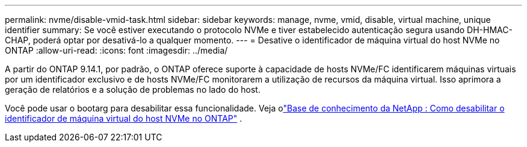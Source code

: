---
permalink: nvme/disable-vmid-task.html 
sidebar: sidebar 
keywords: manage, nvme, vmid, disable, virtual machine,  unique identifier 
summary: Se você estiver executando o protocolo NVMe e tiver estabelecido autenticação segura usando DH-HMAC-CHAP, poderá optar por desativá-lo a qualquer momento. 
---
= Desative o identificador de máquina virtual do host NVMe no ONTAP
:allow-uri-read: 
:icons: font
:imagesdir: ../media/


[role="lead"]
A partir do ONTAP 9.14.1, por padrão, o ONTAP oferece suporte à capacidade de hosts NVMe/FC identificarem máquinas virtuais por um identificador exclusivo e de hosts NVMe/FC monitorarem a utilização de recursos da máquina virtual. Isso aprimora a geração de relatórios e a solução de problemas no lado do host.

Você pode usar o bootarg para desabilitar essa funcionalidade. Veja olink:https://kb.netapp.com/on-prem/ontap/da/SAN/SAN-KBs/How_to_disable_NVMe_host_virtual_machine_identifier_in_ONTAP["Base de conhecimento da NetApp : Como desabilitar o identificador de máquina virtual do host NVMe no ONTAP"^] .
